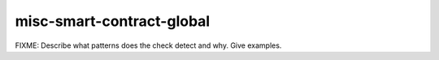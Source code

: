.. title:: clang-tidy - misc-smart-contract-global

misc-smart-contract-global
==========================

FIXME: Describe what patterns does the check detect and why. Give examples.
